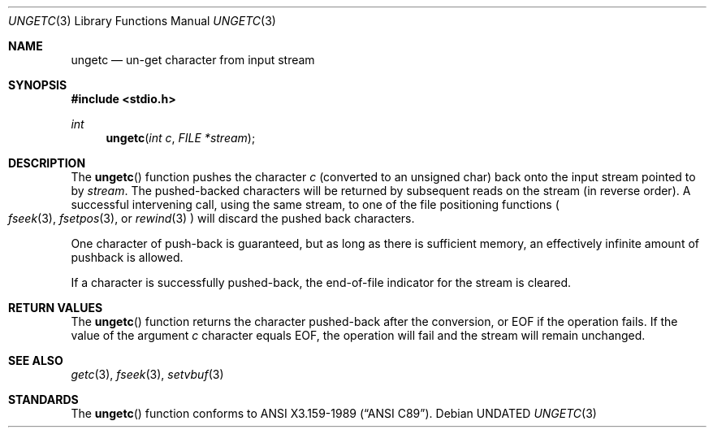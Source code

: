 .\" Copyright (c) 1990, 1991 The Regents of the University of California.
.\" All rights reserved.
.\"
.\" This code is derived from software contributed to Berkeley by
.\" Chris Torek and the American National Standards Committee X3,
.\" on Information Processing Systems.
.\"
.\" %sccs.include.redist.man%
.\"
.\"     @(#)ungetc.3	6.6 (Berkeley) 6/29/91
.\"
.Dd 
.Dt UNGETC 3
.Os
.Sh NAME
.Nm ungetc
.Nd un-get character from input stream
.Sh SYNOPSIS
.Fd #include <stdio.h>
.Ft int
.Fn ungetc "int c" "FILE *stream"
.Sh DESCRIPTION
The
.Fn ungetc
function pushes the character
.Fa c
(converted to an unsigned char)
back onto the input stream pointed to by
.Fa stream .
The pushed-backed characters will be returned by subsequent reads on the
stream (in reverse order).
A successful intervening call, using the same stream, to one of the file
positioning functions
.Po
.Xr fseek 3 ,
.Xr fsetpos 3 ,
or
.Xr rewind 3
.Pc
will discard the pushed back characters.
.Pp
One character of push-back is guaranteed,
but as long as there is
sufficient memory, an effectively infinite amount of pushback is allowed.
.Pp
If a character is successfully pushed-back,
the end-of-file indicator for the stream is cleared.
.Sh RETURN VALUES
The
.Fn ungetc
function
returns
the character pushed-back after the conversion, or
.Dv EOF
if the operation fails.
If the value of the argument
.Fa c
character equals
.Dv EOF ,
the operation will fail and the stream will remain unchanged.
.Sh SEE ALSO
.Xr getc 3 ,
.Xr fseek 3 ,
.Xr setvbuf 3
.Sh STANDARDS
The
.Fn ungetc
function conforms to
.St -ansiC .
